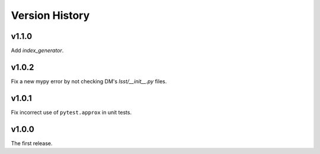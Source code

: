 .. py:currentmodule:: lsst.ts.utils

.. _lsst.ts.utils.version_history:

###############
Version History
###############

v1.1.0
------

Add `index_generator`.

v1.0.2
------

Fix a new mypy error by not checking DM's `lsst/__init__.py` files.


v1.0.1
------

Fix incorrect use of ``pytest.approx`` in unit tests.

v1.0.0
------

The first release.
